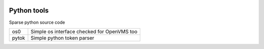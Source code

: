 |build status|_
|coverage status|_
|license agpl|_

Python tools
============

Sparse python source code

+-------+---------------------------------------------+
| os0   | Simple os interface checked for OpenVMS too |
+-------+---------------------------------------------+
| pytok | Simple python token parser                  |
+-------+---------------------------------------------+

.. |build status| image:: https://travis-ci.org/antoniov/tools.svg
.. _build status: https://travis-ci.org/antoniov/tools
.. |coverage status| image:: https://coveralls.io/repos/antoniov/tools/badge.svg?branch=master&service=github
.. _coverage status: https://coveralls.io/github/antoniov/tools?branch=master
.. |license agpl| image:: https://img.shields.io/badge/licence-AGPL--3-green.svg
.. _license agpl: http://www.gnu.org/licenses/agpl-3.0.html

.. image::  bottone_chat-verde2_en.png
   :alt: Join the chat at http://www.zeroincombenze.it/supporto-software-gestionale/live-chat-assistenza-online/
   :target: http://www.zeroincombenze.it/supporto-software-gestionale/live-chat-assistenza-online/

.. image::  Assosoftware.gif
   :alt: Join the chat at http://www.assosoftware.it/
   :target: http://www.assosoftware.it/

